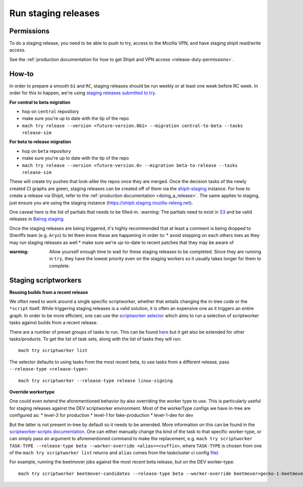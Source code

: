 .. _staging-release:

Run staging releases
~~~~~~~~~~~~~~~~~~~~

Permissions
^^^^^^^^^^^

To do a staging release, you need to be able to push to try, access to the Mozilla VPN, and have staging shipit read/write access.

See the :ref:`production documentation for how to get Shipit and VPN access <release-duty-permissions>`.

How-to
^^^^^^

In order to prepare a smooth ``b1`` and ``RC``, staging releases should
be run weekly or at least one week before RC week. In order for this to
happen, we're using `staging releases submitted to
try <https://firefox-source-docs.mozilla.org/tools/try/selectors/release.html>`__.

**For central to beta migration**

-  hop on ``central`` repository
-  make sure you're up to date with the tip of the repo
-  ``mach try release --version <future-version.0b1> --migration central-to-beta --tasks release-sim``

**For beta to release migration**

-  hop on ``beta`` repository
-  make sure you're up to date with the tip of the repo
-  ``mach try release --version <future-version.0> --migration beta-to-release --tasks release-sim``

These will create try pushes that look-alike the repos once they are
merged. Once the decision tasks of the newly created CI graphs are
green, staging releases can be created off of them via the
`shipit-staging <https://shipit.staging.mozilla-releng.net/>`__
instance. For how to create a release via Shipit, refer to the
:ref:`production documentation <doing_a_release>`. The same applies to staging,
just ensure you are using the staging instance
(https://shipit.staging.mozilla-releng.net).

One caveat here is the list of partials that needs to be filled-in.
:warning: The partials need to exist in
`S3 <http://ftp.stage.mozaws.net/pub/firefox/releases/>`__ and be valid
releases in `Balrog
staging <https://balrog-admin-static-stage.stage.mozaws.net/>`__.


Once the staging releases are being triggered, it's highly recommended
that at least a comment is being dropped to Sheriffs team
(e.g. ``Aryx``) to let them know these are happening in order to: \*
avoid stepping on each others toes as they may run staging releases as
well \* make sure we're up-to-date to recent patches that they may be
aware of

:warning:
   Allow yourself enough time to wait for these staging releases
   to be completed. Since they are running in ``try``, they have the lowest
   priority even on the staging workers so it usually takes longer for them
   to complete.

Staging scriptworkers
^^^^^^^^^^^^^^^^^^^^^

**Reusing builds from a recent release**

We often need to work around a single specific scriptworker, whether
that entails changing the in-tree code or the ``*script`` itself. While
triggering staging releases is a valid solution, it is often an
expensive one as it triggers an entire graph. In order to be more
efficient, one can use the `scriptworker selector`_ which aims to run a
selection of scriptworker tasks against builds from a recent release.

There are a number of preset groups of tasks to run. This can be found
`here`_ but it get also be extended for other tasks/products. To get the
list of task sets, along with the list of tasks they will run:

::

   mach try scriptworker list

The selector defaults to using tasks from the most recent beta, to use
tasks from a different release, pass ``--release-type <release-type>``:

::

   mach try scriptworker --release-type release linux-signing

**Override workertype**

One could even extend the aforementioned behavior by also overriding the
worker type to use. This is particularly useful for staging releases
against the DEV scriptworker environment. Most of the workerType configs
we have in-tree are configured as: \* level-3 for production \* level-1
for fake-production \* level-1-dev for dev

But the latter is not present in-tree by default so it needs to be
amended. More information on this can be found in the
`scriptworker-scripts documentation`_. One can either manually change
tha kind of the task to that specific worker-type, or can simply pass an
argument to aforementioned command to make the replacement,
e.g. ``mach try scriptworker TASK-TYPE --release-type beta --worker-override <alias>=<suffix>``,
where ``TASK-TYPE`` is chosen from one of the
``mach try scriptworker list`` returns and ``alias`` comes from the
taskcluster ci config `file`_)

For example, running the beetmover jobs against the most recent beta
release, but on the DEV worker-type:

::

   mach try scriptworker beetmover-candidates --release-type beta --worker-override beetmover=gecko-1-beetmover-dev

.. _scriptworker selector: https://firefox-source-docs.mozilla.org/tools/try/selectors/scriptworker.html?highlight=scriptworker
.. _here: https://hg.mozilla.org/mozilla-central/file/tip/tools/tryselect/selectors/scriptworker.py#l18
.. _scriptworker-scripts documentation: https://scriptworker-scripts.readthedocs.io/en/latest/scriptworkers-dev.html
.. _file: https://hg.mozilla.org/mozilla-central/file/tip/taskcluster/ci/config.yml#l437


